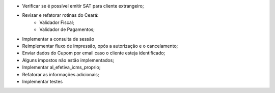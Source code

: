 - Verificar se é possível emitir SAT para cliente extrangeiro;
- Revisar e refatorar rotinas do Ceará:
    - Validador Fiscal;
    - Validador de Pagamentos;
- Implementar a consulta de sessão
- Reimplementar fluxo de impressão, opós a autorização e o cancelamento;
- Enviar dados do Cupom por email caso o cliente esteja identificado;
- Alguns impostos não estão implementados;
- Implementar al_efetiva_icms_proprio;
- Refatorar as informações adicionais;
- Implementar testes
